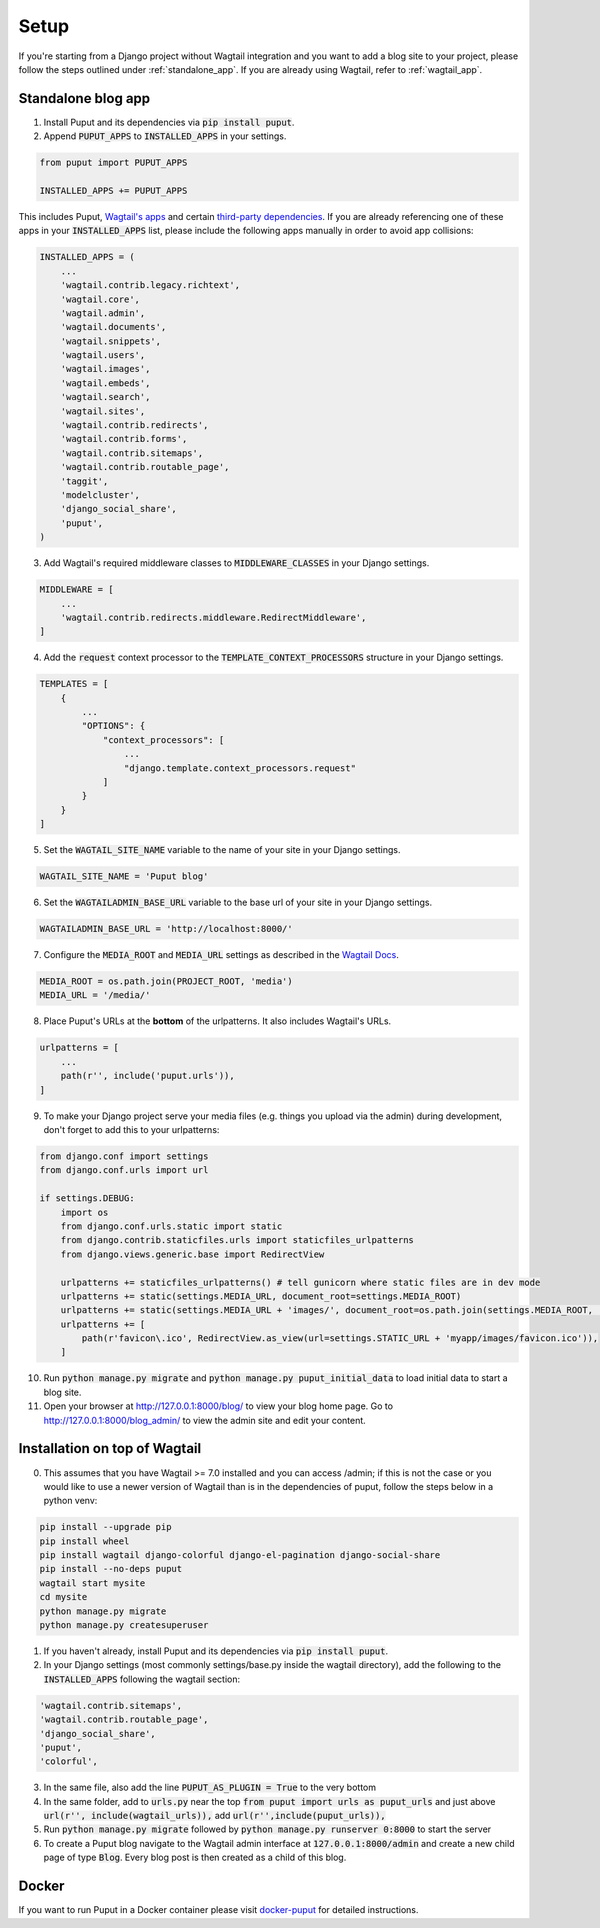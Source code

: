 Setup
=====

If you're starting from a Django project without Wagtail integration and you want to add a blog site to your project,
please follow the steps outlined under :ref:`standalone_app`. If you are already using Wagtail, refer to :ref:`wagtail_app`.

.. _standalone_app:

Standalone blog app
-------------------
1. Install Puput and its dependencies via :code:`pip install puput`.

2. Append :code:`PUPUT_APPS` to :code:`INSTALLED_APPS` in your settings.

.. code-block:: python

    from puput import PUPUT_APPS

    INSTALLED_APPS += PUPUT_APPS

This includes Puput, `Wagtail's apps <http://docs.wagtail.io/en/v1.0/advanced_topics/settings.html#wagtail-apps>`_ and certain `third-party dependencies <http://docs.wagtail.io/en/v1.0/advanced_topics/settings.html#third-party-apps>`_.
If you are already referencing one of these apps in your :code:`INSTALLED_APPS` list, please include the following apps manually in order to avoid app collisions:

.. code-block:: python

    INSTALLED_APPS = (
        ...
        'wagtail.contrib.legacy.richtext',
        'wagtail.core',
        'wagtail.admin',
        'wagtail.documents',
        'wagtail.snippets',
        'wagtail.users',
        'wagtail.images',
        'wagtail.embeds',
        'wagtail.search',
        'wagtail.sites',
        'wagtail.contrib.redirects',
        'wagtail.contrib.forms',
        'wagtail.contrib.sitemaps',
        'wagtail.contrib.routable_page',
        'taggit',
        'modelcluster',
        'django_social_share',
        'puput',
    )


3. Add Wagtail's required middleware classes to :code:`MIDDLEWARE_CLASSES` in your Django settings.

.. code-block:: python

    MIDDLEWARE = [
        ...
        'wagtail.contrib.redirects.middleware.RedirectMiddleware',
    ]

4. Add the :code:`request` context processor to the :code:`TEMPLATE_CONTEXT_PROCESSORS` structure in your Django settings.

.. code-block:: python

    TEMPLATES = [
        {
            ...
            "OPTIONS": {
                "context_processors": [
                    ...
                    "django.template.context_processors.request"
                ]
            }
        }
    ]

5. Set the :code:`WAGTAIL_SITE_NAME` variable to the name of your site in your Django settings.

.. code-block:: python

    WAGTAIL_SITE_NAME = 'Puput blog'

6. Set the :code:`WAGTAILADMIN_BASE_URL` variable to the base url of your site in your Django settings.

.. code-block:: python

    WAGTAILADMIN_BASE_URL = 'http://localhost:8000/'

7. Configure the :code:`MEDIA_ROOT` and :code:`MEDIA_URL` settings as described in the `Wagtail Docs <https://docs.wagtail.org/en/latest/getting_started/integrating_into_django.html>`_.

.. code-block:: python

    MEDIA_ROOT = os.path.join(PROJECT_ROOT, 'media')
    MEDIA_URL = '/media/'


8. Place Puput's URLs at the **bottom** of the urlpatterns. It also includes Wagtail's URLs.

.. code-block:: python

    urlpatterns = [
        ...
        path(r'', include('puput.urls')),
    ]

9. To make your Django project serve your media files (e.g. things you upload via the admin) during development, don't forget to add this to your urlpatterns:

.. code-block:: python


    from django.conf import settings
    from django.conf.urls import url

    if settings.DEBUG:
        import os
        from django.conf.urls.static import static
        from django.contrib.staticfiles.urls import staticfiles_urlpatterns
        from django.views.generic.base import RedirectView

        urlpatterns += staticfiles_urlpatterns() # tell gunicorn where static files are in dev mode
        urlpatterns += static(settings.MEDIA_URL, document_root=settings.MEDIA_ROOT)
        urlpatterns += static(settings.MEDIA_URL + 'images/', document_root=os.path.join(settings.MEDIA_ROOT, 'images'))
        urlpatterns += [
            path(r'favicon\.ico', RedirectView.as_view(url=settings.STATIC_URL + 'myapp/images/favicon.ico')),
        ]


10. Run :code:`python manage.py migrate` and :code:`python manage.py puput_initial_data` to load initial data to start a blog site.
11. Open your browser at http://127.0.0.1:8000/blog/ to view your blog home page. Go to http://127.0.0.1:8000/blog_admin/ to view the admin site and edit your content.

.. _wagtail_app:

Installation on top of Wagtail
------------------------------
0. This assumes that you have Wagtail >= 7.0 installed and you can access /admin; if this is not the case or you would like to use a newer version of Wagtail than is in the dependencies of puput, follow the steps below in a python venv:

.. code-block:: bash

    pip install --upgrade pip
    pip install wheel
    pip install wagtail django-colorful django-el-pagination django-social-share
    pip install --no-deps puput
    wagtail start mysite
    cd mysite
    python manage.py migrate
    python manage.py createsuperuser

1. If you haven't already, install Puput and its dependencies via :code:`pip install puput`.
2. In your Django settings (most commonly settings/base.py inside the wagtail directory), add the following to the :code:`INSTALLED_APPS` following the wagtail section:

.. code-block:: python
 
     'wagtail.contrib.sitemaps',
     'wagtail.contrib.routable_page',
     'django_social_share',
     'puput',
     'colorful',

3. In the same file, also add the line :code:`PUPUT_AS_PLUGIN = True` to the very bottom

4. In the same folder, add to :code:`urls.py` near the top :code:`from puput import urls as puput_urls` and just above :code:`url(r'', include(wagtail_urls)),` add :code:`url(r'',include(puput_urls)),`

5. Run :code:`python manage.py migrate` followed by :code:`python manage.py runserver 0:8000` to start the server

6. To create a Puput blog navigate to the Wagtail admin interface at :code:`127.0.0.1:8000/admin` and create a new child page of type :code:`Blog`. Every blog post is then created as a child of this blog.

Docker
------
If you want to run Puput in a Docker container please visit `docker-puput  <https://github.com/APSL/docker-puput/>`_
for detailed instructions.
